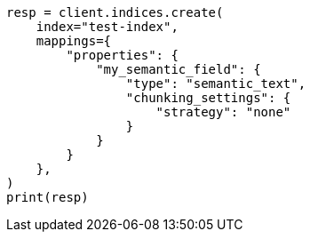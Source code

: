 // This file is autogenerated, DO NOT EDIT
// mapping/types/semantic-text.asciidoc:163

[source, python]
----
resp = client.indices.create(
    index="test-index",
    mappings={
        "properties": {
            "my_semantic_field": {
                "type": "semantic_text",
                "chunking_settings": {
                    "strategy": "none"
                }
            }
        }
    },
)
print(resp)
----
